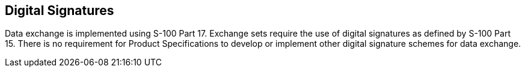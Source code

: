 [[cls-11-16]]
== Digital Signatures

Data exchange is implemented using S-100 Part 17. Exchange sets require
the use of digital signatures as defined by S-100 Part 15. There is no
requirement for Product Specifications to develop or implement other
digital signature schemes for data exchange.
